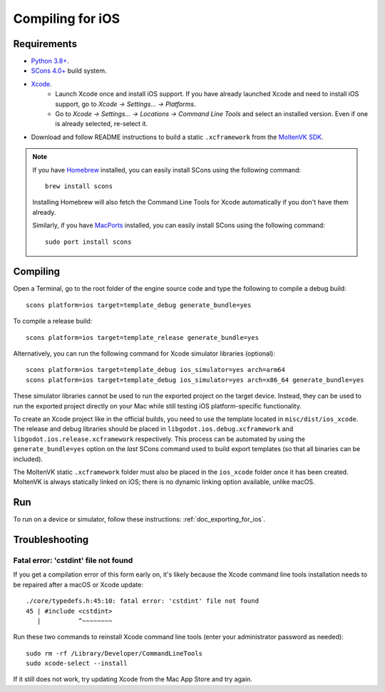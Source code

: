 .. _doc_compiling_for_ios:

Compiling for iOS
=================

.. highlight:: shell

.. seealso::

    This page describes how to compile iOS export template binaries from source.
    If you're looking to export your project to iOS instead, read :ref:`doc_exporting_for_ios`.

Requirements
------------

- `Python 3.8+ <https://www.python.org/downloads/macos/>`_.
- `SCons 4.0+ <https://scons.org/pages/download.html>`_ build system.
- `Xcode <https://apps.apple.com/us/app/xcode/id497799835>`_.
    - Launch Xcode once and install iOS support. If you have already launched
      Xcode and need to install iOS support, go to *Xcode -> Settings... -> Platforms*.
    - Go to *Xcode -> Settings... -> Locations -> Command Line Tools* and select
      an installed version. Even if one is already selected, re-select it.
-  Download and follow README instructions to build a static ``.xcframework``
   from the `MoltenVK SDK <https://github.com/KhronosGroup/MoltenVK#fetching-moltenvk-source-code>`__.

.. note:: If you have `Homebrew <https://brew.sh/>`_ installed, you can easily
          install SCons using the following command::

              brew install scons

          Installing Homebrew will also fetch the Command Line Tools
          for Xcode automatically if you don't have them already.

          Similarly, if you have `MacPorts <https://www.macports.org/>`_
          installed, you can easily install SCons using the
          following command::

              sudo port install scons

.. seealso:: To get the Blazium source code for compiling, see
             :ref:`doc_getting_source`.

             For a general overview of SCons usage for Blazium, see
             :ref:`doc_introduction_to_the_buildsystem`.

Compiling
---------

Open a Terminal, go to the root folder of the engine source code and type
the following to compile a debug build:

::

    scons platform=ios target=template_debug generate_bundle=yes

To compile a release build:

::

    scons platform=ios target=template_release generate_bundle=yes

Alternatively, you can run the following command for Xcode simulator libraries (optional):

::

    scons platform=ios target=template_debug ios_simulator=yes arch=arm64
    scons platform=ios target=template_debug ios_simulator=yes arch=x86_64 generate_bundle=yes

These simulator libraries cannot be used to run the exported project on the
target device. Instead, they can be used to run the exported project directly on
your Mac while still testing iOS platform-specific functionality.

To create an Xcode project like in the official builds, you need to use the
template located in ``misc/dist/ios_xcode``. The release and debug libraries
should be placed in ``libgodot.ios.debug.xcframework`` and
``libgodot.ios.release.xcframework`` respectively. This process can be automated
by using the ``generate_bundle=yes`` option on the *last* SCons command used to
build export templates (so that all binaries can be included).

The MoltenVK static ``.xcframework`` folder must also be placed in the
``ios_xcode`` folder once it has been created. MoltenVK is always statically
linked on iOS; there is no dynamic linking option available, unlike macOS.

Run
---

To run on a device or simulator, follow these instructions:
:ref:`doc_exporting_for_ios`.

Troubleshooting
---------------

Fatal error: 'cstdint' file not found
~~~~~~~~~~~~~~~~~~~~~~~~~~~~~~~~~~~~~

If you get a compilation error of this form early on, it's likely because
the Xcode command line tools installation needs to be repaired after
a macOS or Xcode update:

::

    ./core/typedefs.h:45:10: fatal error: 'cstdint' file not found
    45 | #include <cstdint>
       |          ^~~~~~~~~

Run these two commands to reinstall Xcode command line tools
(enter your administrator password as needed):

::

    sudo rm -rf /Library/Developer/CommandLineTools
    sudo xcode-select --install

If it still does not work, try updating Xcode from the Mac App Store and try again.
